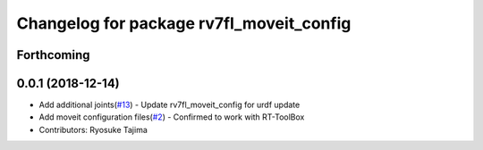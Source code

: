 ^^^^^^^^^^^^^^^^^^^^^^^^^^^^^^^^^^^^^^^^^
Changelog for package rv7fl_moveit_config
^^^^^^^^^^^^^^^^^^^^^^^^^^^^^^^^^^^^^^^^^

Forthcoming
-----------

0.0.1 (2018-12-14)
------------------
* Add additional joints(`#13 <https://github.com/tork-a/melfa_robot/issues/13>`_)
  - Update rv7fl_moveit_config for urdf update
* Add moveit configuration files(`#2 <https://github.com/tork-a/melfa_robot/issues/2>`_)
  - Confirmed to work with RT-ToolBox
* Contributors: Ryosuke Tajima
